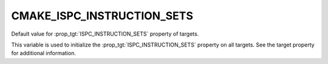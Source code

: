 CMAKE_ISPC_INSTRUCTION_SETS
---------------------------

.. versionadded:: 3.19

Default value for :prop_tgt:`ISPC_INSTRUCTION_SETS` property of targets.

This variable is used to initialize the :prop_tgt:`ISPC_INSTRUCTION_SETS` property
on all targets. See the target property for additional information.
